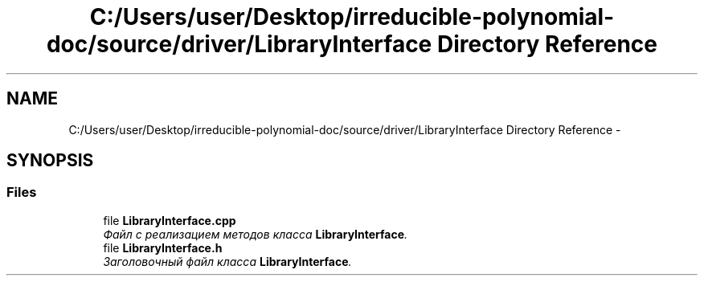 .TH "C:/Users/user/Desktop/irreducible-polynomial-doc/source/driver/LibraryInterface Directory Reference" 3 "Fri Apr 29 2016" "Irreducible Polynom" \" -*- nroff -*-
.ad l
.nh
.SH NAME
C:/Users/user/Desktop/irreducible-polynomial-doc/source/driver/LibraryInterface Directory Reference \- 
.SH SYNOPSIS
.br
.PP
.SS "Files"

.in +1c
.ti -1c
.RI "file \fBLibraryInterface\&.cpp\fP"
.br
.RI "\fIФайл с реализацием методов класса \fBLibraryInterface\fP\&. \fP"
.ti -1c
.RI "file \fBLibraryInterface\&.h\fP"
.br
.RI "\fIЗаголовочный файл класса \fBLibraryInterface\fP\&. \fP"
.in -1c
